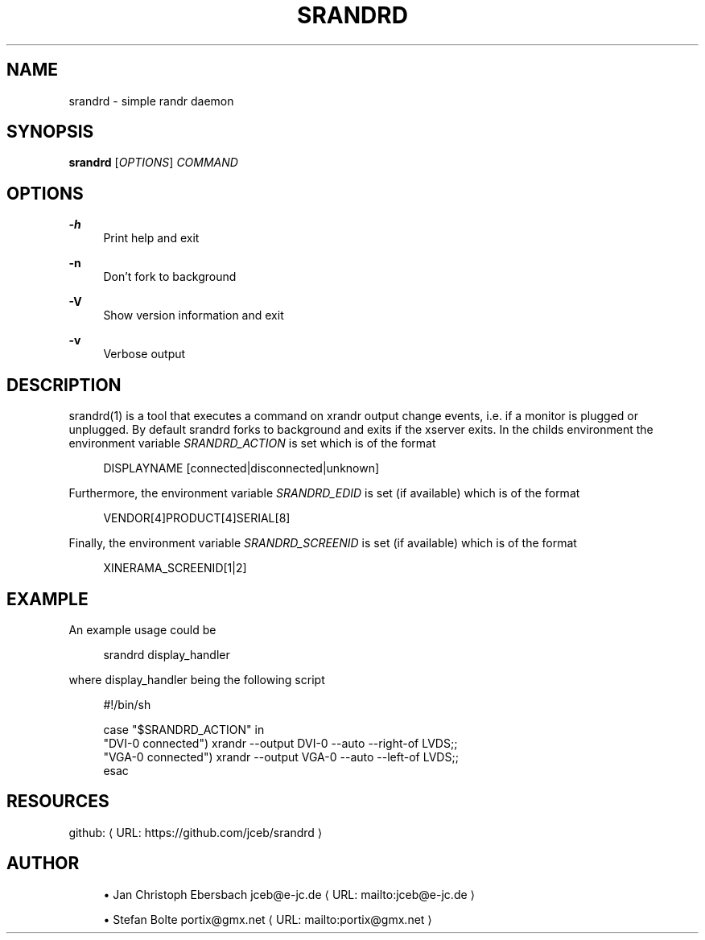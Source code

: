 '\" t
.\"     Title: srandrd
.\"    Author: [see the "AUTHORS" section]
.\" Generator: Asciidoctor 1.5.4
.\"      Date: 2016-06-05
.\"    Manual: \ \&
.\"    Source: \ \&
.\"  Language: English
.\"
.TH "SRANDRD" "1" "2016-06-05" "\ \&" "\ \&"
.ie \n(.g .ds Aq \(aq
.el       .ds Aq '
.ss \n[.ss] 0
.nh
.ad l
.de URL
\\$2 \(laURL: \\$1 \(ra\\$3
..
.if \n[.g] .mso www.tmac
.LINKSTYLE blue R < >
.SH "NAME"
srandrd \- simple randr daemon
.SH "SYNOPSIS"
.sp
\fBsrandrd\fP [\fIOPTIONS\fP] \fICOMMAND\fP
.SH "OPTIONS"
.sp
\fB\-h\fP
.RS 4
Print help and exit
.RE
.sp
\fB\-n\fP
.RS 4
Don\(cqt fork to background
.RE
.sp
\fB\-V\fP
.RS 4
Show version information and exit
.RE
.sp
\fB\-v\fP
.RS 4
Verbose output
.RE
.SH "DESCRIPTION"
.sp
srandrd(1) is a tool that executes a command on xrandr output change
events, i.e. if a monitor is plugged or unplugged. By default srandrd forks to
background and exits if the xserver exits.
In the childs environment the environment variable \fISRANDRD_ACTION\fP is set which
is of the format
.sp
.if n \{\
.RS 4
.\}
.nf
DISPLAYNAME [connected|disconnected|unknown]
.fi
.if n \{\
.RE
.\}
.sp
Furthermore, the environment variable \fISRANDRD_EDID\fP is set (if available) which
is of the format
.sp
.if n \{\
.RS 4
.\}
.nf
VENDOR[4]PRODUCT[4]SERIAL[8]
.fi
.if n \{\
.RE
.\}
.sp
Finally, the environment variable \fISRANDRD_SCREENID\fP is set (if available) which
is of the format
.sp
.if n \{\
.RS 4
.\}
.nf
XINERAMA_SCREENID[1|2]
.fi
.if n \{\
.RE
.\}
.SH "EXAMPLE"
.sp
An example usage could be
.sp
.if n \{\
.RS 4
.\}
.nf
srandrd display_handler
.fi
.if n \{\
.RE
.\}
.sp
where display_handler being the following script
.sp
.if n \{\
.RS 4
.\}
.nf
#!/bin/sh

case "$SRANDRD_ACTION" in
  "DVI\-0 connected") xrandr \-\-output DVI\-0 \-\-auto \-\-right\-of LVDS;;
  "VGA\-0 connected") xrandr \-\-output VGA\-0 \-\-auto \-\-left\-of LVDS;;
esac
.fi
.if n \{\
.RE
.\}
.SH "RESOURCES"
.sp
github: \c
.URL "https://github.com/jceb/srandrd" "" ""
.SH "AUTHOR"
.sp
.RS 4
.ie n \{\
\h'-04'\(bu\h'+03'\c
.\}
.el \{\
.sp -1
.IP \(bu 2.3
.\}
Jan Christoph Ebersbach \c
.MTO "jceb\(ate\-jc.de" "jceb@e\-jc.de" ""
.RE
.sp
.RS 4
.ie n \{\
\h'-04'\(bu\h'+03'\c
.\}
.el \{\
.sp -1
.IP \(bu 2.3
.\}
Stefan Bolte \c
.MTO "portix\(atgmx.net" "portix@gmx.net" ""
.RE